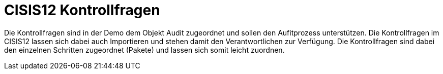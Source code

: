 = CISIS12 Kontrollfragen

Die Kontrollfragen sind in der Demo dem Objekt Audit zugeordnet und sollen den Aufitprozess unterstützen. Die Kontrollfragen im CISIS12 lassen sich dabei auch Importieren und stehen damit den Verantwortlichen zur Verfügung. Die Kontrollfragen sind dabei den einzelnen Schritten zugeordnet (Pakete) und lassen sich somit leicht zuordnen.